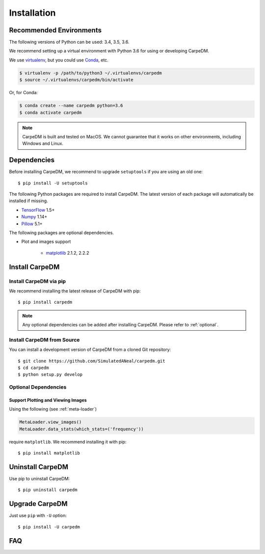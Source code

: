 .. _install-guide:

Installation
============

Recommended Environments
------------------------

The following versions of Python can be used: 3.4, 3.5, 3.6.

We recommend setting up a virtual environment with Python 3.6 for using or developing CarpeDM.

We use `virtualenv <https://virtualenv.pypa.io/en/stable/installation/>`_,
but you could use `Conda <https://conda.io/docs/user-guide/install/index.html>`_, etc.

.. code-block:: bash

    $ virtualenv -p /path/to/python3 ~/.virtualenvs/carpedm
    $ source ~/.virtualenvs/carpedm/bin/activate

Or, for Conda:

.. code-block:: bash

    $ conda create --name carpedm python=3.6
    $ conda activate carpedm

.. note::
    CarpeDM is built and tested on MacOS. We cannot guarantee that it works on other environments, including Windows and Linux.

Dependencies
------------

Before installing CarpeDM, we recommend to upgrade ``setuptools`` if you are using an old one::

  $ pip install -U setuptools

The following Python packages are required to install CarpeDM.
The latest version of each package will automatically be installed if missing.

* `TensorFlow <https://www.tensorflow.org/>`__ 1.5+
* `Numpy <https://www.numpy.org>`__ 1.14+
* `Pillow <http://python-pillow.org/>`__ 5.1+

The following packages are optional dependencies.

* Plot and images support

    * `matplotlib <https://matplotlib.org>`_ 2.1.2, 2.2.2

Install CarpeDM
---------------

Install CarpeDM via pip
~~~~~~~~~~~~~~~~~~~~~~~

We recommend installing the latest release of CarpeDM with pip::

    $ pip install carpedm

.. note::

    Any optional dependencies can be added after installing CarpeDM.
    Please refer to :ref:`optional`.

Install CarpeDM from Source
~~~~~~~~~~~~~~~~~~~~~~~~~~~

You can install a development version of CarpeDM from a cloned Git repository::

  $ git clone https://github.com/SimulatedANeal/carpedm.git
  $ cd carpedm
  $ python setup.py develop

.. _optional:

Optional Dependencies
~~~~~~~~~~~~~~~~~~~~~

Support Plotting and Viewing Images
```````````````````````````````````

Using the following (see :ref:`meta-loader`)

.. code-block:: python

    MetaLoader.view_images()
    MetaLoader.data_stats(which_stats=('frequency'))

require ``matplotlib``. We recommend installing it with pip::

    $ pip install matplotlib

Uninstall CarpeDM
-----------------

Use pip to uninstall CarpeDM::

    $ pip uninstall carpedm

Upgrade CarpeDM
---------------
Just use ``pip`` with ``-U`` option::

  $ pip install -U carpedm

FAQ
---
